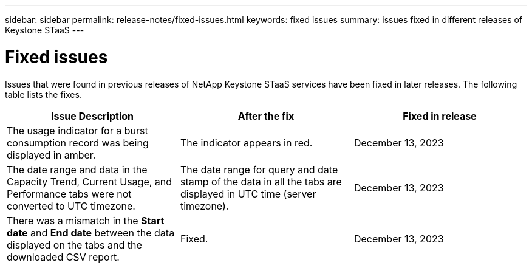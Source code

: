 ---
sidebar: sidebar
permalink: release-notes/fixed-issues.html
keywords: fixed issues
summary: issues fixed in different releases of Keystone STaaS
---

= Fixed issues
:hardbreaks:
:nofooter:
:icons: font
:linkattrs:
:imagesdir: ./media/

[.lead]
Issues that were found in previous releases of NetApp Keystone STaaS services have been fixed in later releases. The following table lists the fixes.

[cols="3*",options="header"]
|===
|Issue Description |After the fix |Fixed in release
a|The usage indicator for a burst consumption record was being displayed in amber.
a|The indicator appears in red.
a|December 13, 2023
a|The date range and data in the Capacity Trend, Current Usage, and Performance tabs were not converted to UTC timezone.
a|The date range for query and date stamp of the data in all the tabs are displayed in UTC time (server timezone).
a|December 13, 2023
a|There was a mismatch in the *Start date* and *End date* between the data displayed on the tabs and the downloaded CSV report.
a|Fixed.
a|December 13, 2023

|===